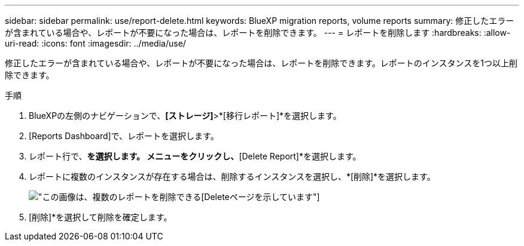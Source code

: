 ---
sidebar: sidebar 
permalink: use/report-delete.html 
keywords: BlueXP migration reports, volume reports 
summary: 修正したエラーが含まれている場合や、レポートが不要になった場合は、レポートを削除できます。 
---
= レポートを削除します
:hardbreaks:
:allow-uri-read: 
:icons: font
:imagesdir: ../media/use/


[role="lead"]
修正したエラーが含まれている場合や、レポートが不要になった場合は、レポートを削除できます。レポートのインスタンスを1つ以上削除できます。

.手順
. BlueXPの左側のナビゲーションで、*[ストレージ]*>*[移行レポート]*を選択します。
. [Reports Dashboard]で、レポートを選択します。
. レポート行で、[アクション]*を選択します。 メニューをクリックし、*[Delete Report]*を選択します。
. レポートに複数のインスタンスが存在する場合は、削除するインスタンスを選択し、*[削除]*を選択します。
+
image:report-delete-multiple.png["この画像は、複数のレポートを削除できる[Delete]ページを示しています"]

. [削除]*を選択して削除を確定します。

